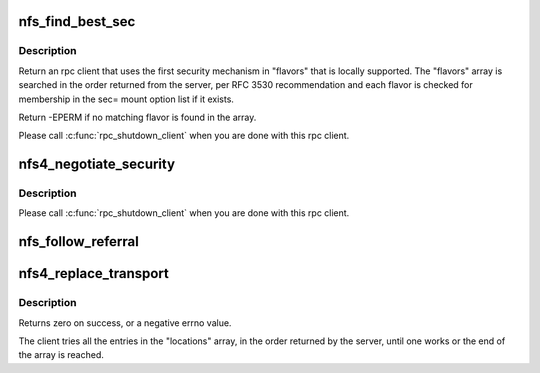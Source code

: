 .. -*- coding: utf-8; mode: rst -*-
.. src-file: fs/nfs/nfs4namespace.c

.. _`nfs_find_best_sec`:

nfs_find_best_sec
=================

.. c:function:: struct rpc_clnt *nfs_find_best_sec(struct rpc_clnt *clnt, struct nfs_server *server, struct nfs4_secinfo_flavors *flavors)

    Find a security mechanism supported locally

    :param struct rpc_clnt \*clnt:
        *undescribed*

    :param struct nfs_server \*server:
        NFS server struct

    :param struct nfs4_secinfo_flavors \*flavors:
        List of security tuples returned by SECINFO procedure

.. _`nfs_find_best_sec.description`:

Description
-----------

Return an rpc client that uses the first security mechanism in
"flavors" that is locally supported.  The "flavors" array
is searched in the order returned from the server, per RFC 3530
recommendation and each flavor is checked for membership in the
sec= mount option list if it exists.

Return -EPERM if no matching flavor is found in the array.

Please call \ :c:func:`rpc_shutdown_client`\  when you are done with this rpc client.

.. _`nfs4_negotiate_security`:

nfs4_negotiate_security
=======================

.. c:function:: struct rpc_clnt *nfs4_negotiate_security(struct rpc_clnt *clnt, struct inode *inode, struct qstr *name)

    in response to an NFS4ERR_WRONGSEC on lookup, return an rpc_clnt that uses the best available security flavor with respect to the secinfo flavor list and the sec= mount options.

    :param struct rpc_clnt \*clnt:
        RPC client to clone

    :param struct inode \*inode:
        directory inode

    :param struct qstr \*name:
        lookup name

.. _`nfs4_negotiate_security.description`:

Description
-----------

Please call \ :c:func:`rpc_shutdown_client`\  when you are done with this rpc client.

.. _`nfs_follow_referral`:

nfs_follow_referral
===================

.. c:function:: struct vfsmount *nfs_follow_referral(struct dentry *dentry, const struct nfs4_fs_locations *locations)

    set up mountpoint when hitting a referral on moved error \ ``dentry``\  - parent directory \ ``locations``\  - array of NFSv4 server location information

    :param struct dentry \*dentry:
        *undescribed*

    :param const struct nfs4_fs_locations \*locations:
        *undescribed*

.. _`nfs4_replace_transport`:

nfs4_replace_transport
======================

.. c:function:: int nfs4_replace_transport(struct nfs_server *server, const struct nfs4_fs_locations *locations)

    set up transport to destination server

    :param struct nfs_server \*server:
        export being migrated

    :param const struct nfs4_fs_locations \*locations:
        fs_locations array

.. _`nfs4_replace_transport.description`:

Description
-----------

Returns zero on success, or a negative errno value.

The client tries all the entries in the "locations" array, in the
order returned by the server, until one works or the end of the
array is reached.

.. This file was automatic generated / don't edit.

